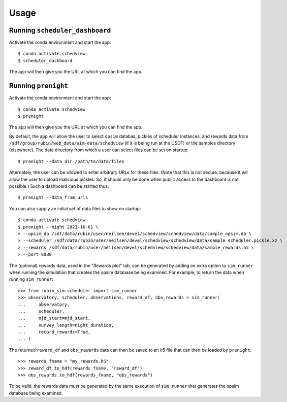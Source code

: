 Usage
=====

Running ``scheduler_dashboard``
-------------------------------

Activate the conda environment and start the app:

::

    $ conda activate schedview
    $ scheduler_dashboard

The app will then give you the URL at which you can find the app.

Running ``prenight``
--------------------

Activate the conda environment and start the app:

::

    $ conda activate schedview
    $ prenight

The app will then give you the URL at which you can find the app.

By default, the app will allow the user to select ``opsim`` databas, pickles of
scheduler instances, and rewards data from ``/sdf/group/rubin/web_data/sim-data/schedview``
(if it is being run at the USDF) or the samples directory (elsewhere).
The data directory from which a user can select files can be set on startup:

::

    $ prenight --data_dir /path/to/data/files

Alternately, the user can be allowed to enter arbitrary URLs for these files.
(Note that this is not secure, because it will allow the user to upload
malicious pickles. So, it should only be done when public access to the
dashboard is not possible.) Such a dashboard can be started thus:

::

    $ prenight --data_from_urls

You can also supply an initial set of data files to show on startup:

::

    $ conda activate schedview
    $ prenight --night 2023-10-01 \
    > --opsim_db /sdf/data/rubin/user/neilsen/devel/schedview/schedview/data/sample_opsim.db \
    > --scheduler /sdf/data/rubin/user/neilsen/devel/schedview/schedview/data/sample_scheduler.pickle.xz \
    > --rewards /sdf/data/rubin/user/neilsen/devel/schedview/schedview/data/sample_rewards.h5 \
    > --port 8080

The (optional) rewards data, used in the "Rewards plot" tab, can be generated
by adding an extra option to ``sim_runner`` when running the simulation that
creates the opsim database being examined.
For example, to return the data when running ``sim_runner``:

::

    >>> from rubin_sim.scheduler import sim_runner
    >>> observatory, scheduler, observations, reward_df, obs_rewards = sim_runner(
    ...     observatory,
    ...     scheduler,
    ...     mjd_start=mjd_start,
    ...     survey_length=night_duration,
    ...     record_rewards=True,
    ... )

The returned ``reward_df`` and ``obs_rewards`` data can then be saved to an `h5`
file that can then be loaded by ``prenight``:

::

    >>> rewards_fname = "my_rewards.h5"
    >>> reward_df.to_hdf(rewards_fname, "reward_df")
    >>> obs_rewards.to_hdf(rewards_fname, "obs_rewards")

To be valid, the rewards data *must* be generated by the same execution of
``sim_runner`` that generates the opsim database being examined.
